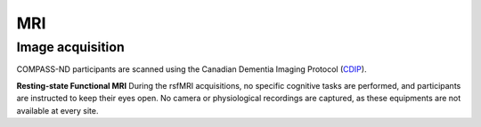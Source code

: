 MRI
===

Image acquisition
:::::::::::::::::

COMPASS-ND participants are scanned using the Canadian Dementia Imaging Protocol (`CDIP <https://www.cdip-pcid.ca/>`_).

**Resting-state Functional MRI**
During the rsfMRI acquisitions, no specific cognitive tasks are performed, and participants are instructed to keep their eyes open. No camera or physiological recordings are captured, as these equipments are not available at every site.
